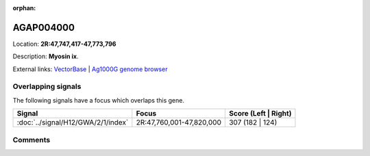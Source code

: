 :orphan:



AGAP004000
==========

Location: **2R:47,747,417-47,773,796**



Description: **Myosin ix**.

External links:
`VectorBase <https://www.vectorbase.org/Anopheles_gambiae/Gene/Summary?g=AGAP004000>`_ |
`Ag1000G genome browser <https://www.malariagen.net/apps/ag1000g/phase1-AR3/index.html?genome_region=2R:47747417-47773796#genomebrowser>`_

Overlapping signals
-------------------

The following signals have a focus which overlaps this gene.

.. cssclass:: table-hover
.. csv-table::
    :widths: auto
    :header: Signal,Focus,Score (Left | Right)

    :doc:`../signal/H12/GWA/2/1/index`, "2R:47,760,001-47,820,000", 307 (182 | 124)
    





Comments
--------


.. raw:: html

    <div id="disqus_thread"></div>
    <script>
    
    var disqus_config = function () {
        this.page.identifier = '/gene/AGAP004000';
    };
    
    (function() { // DON'T EDIT BELOW THIS LINE
    var d = document, s = d.createElement('script');
    s.src = 'https://agam-selection-atlas.disqus.com/embed.js';
    s.setAttribute('data-timestamp', +new Date());
    (d.head || d.body).appendChild(s);
    })();
    </script>
    <noscript>Please enable JavaScript to view the <a href="https://disqus.com/?ref_noscript">comments.</a></noscript>


